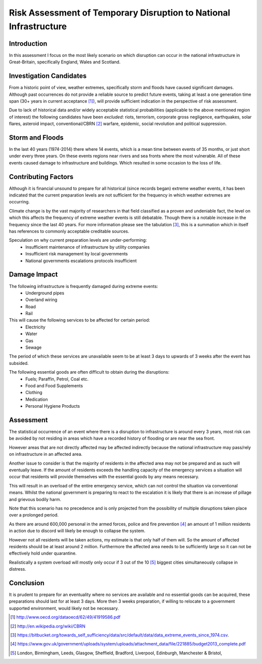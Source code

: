 ==================================================================
Risk Assessment of Temporary Disruption to National Infrastructure 
==================================================================

Introduction
------------
In this assessment I focus on the most likely scenario on which disruption can 
occur in the national infrastructure in Great-Britain, specifically England,
Wales and Scotland.

Investigation Candidates
------------------------
From a historic point of view, weather extremes, specifically storm and floods
have caused significant damages. Although past occurrences do not provide a
reliable source to predict future events, taking at least a one generation time 
span (30+ years in current acceptance [1]_), will provide sufficient indication
in the perspective of risk assessment.

Due to lack of historical data and/or widely acceptable statistical 
probabilities (applicable to the above mentioned region of interest) the 
following candidates have been *excluded*: riots, terrorism, corporate gross 
negligence, earthquakes, solar flares, asteroid impact, conventional/CBRN [2]_ 
warfare, epidemic, social revolution and political suppression.

Storm and Floods
----------------
In the last 40 years (1974-2014) there where 14 events, which is a mean time 
between events of 35 months, or just short under every three years. On these
events regions near rivers and sea fronts where the most vulnerable. All of 
these events caused damage to infrastructure and buildings. Which resulted in
some occasion to the loss of life.

Contributing Factors
--------------------
Although it is financial unsound to prepare for all historical (since records 
began) extreme weather events, it has been indicated that the current 
preparation levels are not sufficient for the frequency in which weather 
extremes are occurring.

Climate change is by the vast majority of researchers in that field classified
as a proven and undeniable fact, the level on which this affects the frequency 
of extreme weather events is still debatable. Though there is a notable increase
in the frequency since the last 40 years. For more information please see the 
tabulation [3]_, this is a summation which in itself has references to commonly
acceptable creditable sources.

Speculation on why current preparation levels are under-performing:
 - Insufficient maintenance of infrastructure by utility companies
 - Insufficient risk management by local governments
 - National governments escalations protocols insufficient

Damage Impact
-------------
The following infrastructure is frequently damaged during extreme events:
 - Underground pipes
 - Overland wiring
 - Road
 - Rail

This will cause the following services to be affected for certain period:
 - Electricity
 - Water
 - Gas
 - Sewage

The period of which these services are unavailable seem to be at least 3 days to
upwards of 3 weeks after the event has subsided.

The following essential goods are often difficult to obtain during the disruptions:
 - Fuels; Paraffin, Petrol, Coal etc.
 - Food and Food Supplements
 - Clothing
 - Medication
 - Personal Hygiene Products

Assessment
----------
The statistical occurrence of an event where there is a disruption to 
infrastructure is around every 3 years, most risk can be avoided by not residing
in areas which have a recorded history of flooding or are near the sea front.

However areas that are not directly affected may be affected indirectly because
the national infrastructure may pass/rely on infrastructure in an affected area.

Another issue to consider is that the majority of residents in the affected area
may not be prepared and as such will eventually leave. If the amount of 
residents exceeds the handling capacity of the emergency services a situation
will occur that residents will provide themselves with the essential goods by 
any means necessary. 

This will result in an overload of the entire emergency service, which can not 
control the situation via conventional means. Whilst the national government is
preparing to react to the escalation it is likely that there is an increase of 
pillage and grievous bodily harm.

Note that this scenario has no precedence and is only projected from the 
possibility of multiple disruptions taken place over a prolonged period.

As there are around 600,000 personal in the armed forces, police and fire 
prevention [4]_ an amount of 1 million residents in action due to discord will
likely be enough to collapse the system. 

However not all residents will be taken actions, my estimate is that only half 
of them will. So the amount of affected residents should be at least around 2 
million. Furthermore the affected area needs to be sufficiently large so it can
not be effectively hold under quarantine.

Realistically a system overload will mostly only occur if 3 out of the 10 [5]_
biggest cities simultaneously collapse in distress.

Conclusion
----------
It is prudent to prepare for an eventuality where no services are available and 
no essential goods can be acquired, these preparations should last for at least
3 days. More then 3 weeks preparation, if willing to relocate to a government
supported environment, would likely not be necessary. 


.. [1] http://www.oecd.org/dataoecd/62/49/41919586.pdf
.. [2] http://en.wikipedia.org/wiki/CBRN
.. [3] https://bitbucket.org/towards_self_sufficiency/data/src/default/data/data_extreme_events_since_1974.csv.
.. [4] https://www.gov.uk/government/uploads/system/uploads/attachment_data/file/221885/budget2013_complete.pdf
.. [5] London, Birmingham, Leeds, Glasgow, Sheffield, Bradford, Liverpool, Edinburgh, Manchester & Bristol,